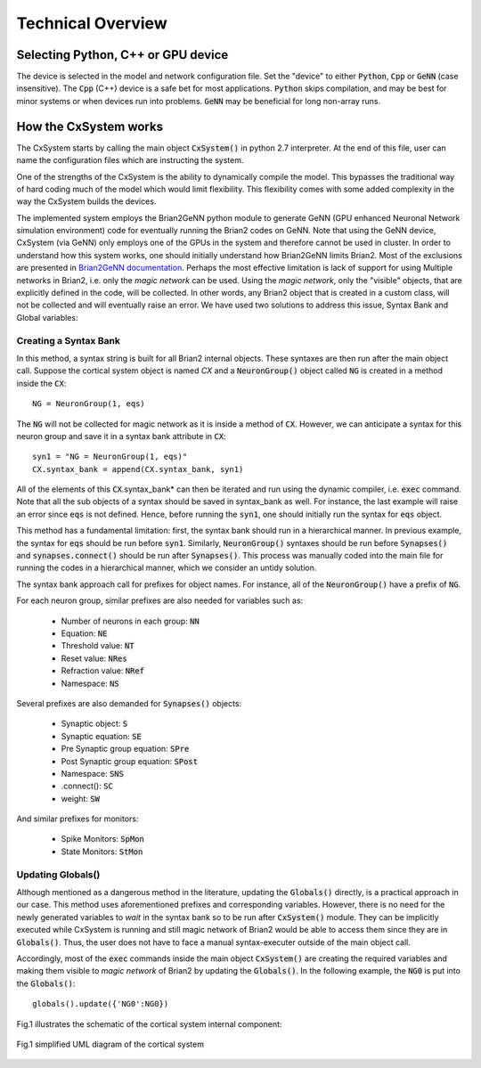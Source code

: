 Technical Overview
====================

Selecting Python, C++ or GPU device
------------------------------------

The device is selected in the model and network configuration file. Set the "device" to either :code:`Python`, :code:`Cpp` or :code:`GeNN` (case insensitive). The :code:`Cpp` (C++) device is a safe bet for most applications. :code:`Python` skips compilation, and may be best for minor systems or when devices run into problems. :code:`GeNN` may be beneficial for long non-array runs. 

How the CxSystem works
-----------------------

The CxSystem starts by calling the main object :code:`CxSystem()` in python 2.7 interpreter. At the end of this file, user can name the configuration files which are instructing the system. 

One of the strengths of the CxSystem is the ability to dynamically compile the model. This bypasses the traditional way of hard coding much of the model which would limit flexibility. This flexibility comes with some added complexity in the way the CxSystem builds the devices.

The implemented system employs the Brian2GeNN python module to generate GeNN (GPU enhanced Neuronal Network simulation environment) code for eventually running the Brian2 codes on GeNN. Note that using the GeNN device, CxSystem (via GeNN) only employs one of the GPUs in the system and therefore cannot be used in cluster. In order to understand how this system works, one should initially understand how Brian2GeNN limits Brian2. Most of the exclusions are presented in `Brian2GeNN documentation
<http://brian2genn.readthedocs.io/en/latest/introduction/exclusions.html>`_. Perhaps the most effective limitation is lack of support for using Multiple networks in Brian2, i.e. only the *magic network* can be used. Using the *magic network*, only the "visible" objects, that are explicitly defined in the code, will be collected. In other words, any Brian2 object that is created in a custom class, will not be collected and will eventually raise an error. We have used two solutions to address this issue, Syntax Bank and Global variables: 

Creating a Syntax Bank
````````````````````````

In this method, a syntax string is built for all Brian2 internal objects. These syntaxes are then run after the main object call. \
Suppose the cortical system object is named *CX* and a :code:`NeuronGroup()` object called :code:`NG` is created in a method inside the :code:`CX`: 

::

	NG = NeuronGroup(1, eqs)
	
The :code:`NG` will not be collected for magic network as it is inside a method of :code:`CX`. However, we can anticipate a syntax for this neuron group \
and save it in a syntax bank attribute in :code:`CX`: 

::

	syn1 = "NG = NeuronGroup(1, eqs)"
	CX.syntax_bank = append(CX.syntax_bank, syn1) 

All of the elements of this :code:`CX`.syntax_bank* can then be iterated and run using the dynamic compiler, i.e. :code:`exec` command. Note that all the sub \
objects of a syntax should be saved in syntax_bank as well. For instance, the last example will raise an error since :code:`eqs` is not defined. \
Hence, before running the :code:`syn1`, one should initially run the syntax for :code:`eqs` object. 

This method has a fundamental limitation: first, the syntax bank should run in a hierarchical manner. In previous example, the syntax for :code:`eqs` \
should be run before :code:`syn1`. Similarly, :code:`NeuronGroup()` syntaxes should be run before :code:`Synapses()` and :code:`synapses.connect()` should be run after :code:`Synapses()`. \
This process was manually coded into the main file for running the codes in a hierarchical manner, which we consider an untidy solution.

The syntax bank approach call for prefixes for object names. For instance, all of the :code:`NeuronGroup()` have a prefix of :code:`NG`.

For each neuron group, similar prefixes are also needed for variables such as: 

  + Number of neurons in each group: :code:`NN`
  + Equation: :code:`NE`
  + Threshold value: :code:`NT`
  + Reset value: :code:`NRes`
  + Refraction value: :code:`NRef`
  + Namespace: :code:`NS`

Several prefixes are also demanded for :code:`Synapses()` objects:

  + Synaptic object: :code:`S`
  + Synaptic equation: :code:`SE`
  + Pre Synaptic group equation: :code:`SPre`
  + Post Synaptic group equation: :code:`SPost`
  + Namespace: :code:`SNS`
  + .connect(): :code:`SC`
  + weight: :code:`SW`

And similar prefixes for monitors: 

  + Spike Monitors: :code:`SpMon`
  + State Monitors: :code:`StMon`

Updating Globals()
```````````````````

Although mentioned as a dangerous method in the literature, updating the :code:`Globals()` directly, is a practical approach in our case. This method  \
uses aforementioned prefixes and corresponding variables. However, there is no need for the newly generated variables to *wait* in the syntax bank so to be run after :code:`CxSystem()` module.
They can be implicitly executed while CxSystem is running and still  magic network of Brian2 would be able to access them since they are \
in :code:`Globals()`. Thus, the user does not have to face a manual syntax-executer outside of the main object call. 

Accordingly, most of the :code:`exec` commands inside the main object :code:`CxSystem()` are creating the required variables and making them visible to \
*magic network* of Brian2 by updating the :code:`Globals()`. In the following example, the :code:`NG0` is put into the :code:`Globals()`:

::

	globals().update({'NG0':NG0})

Fig.1 illustrates the schematic of the cortical system internal component: 

.. figure:: ./main_uml.png
   :align: center 

   Fig.1 simplified UML diagram of the cortical system
